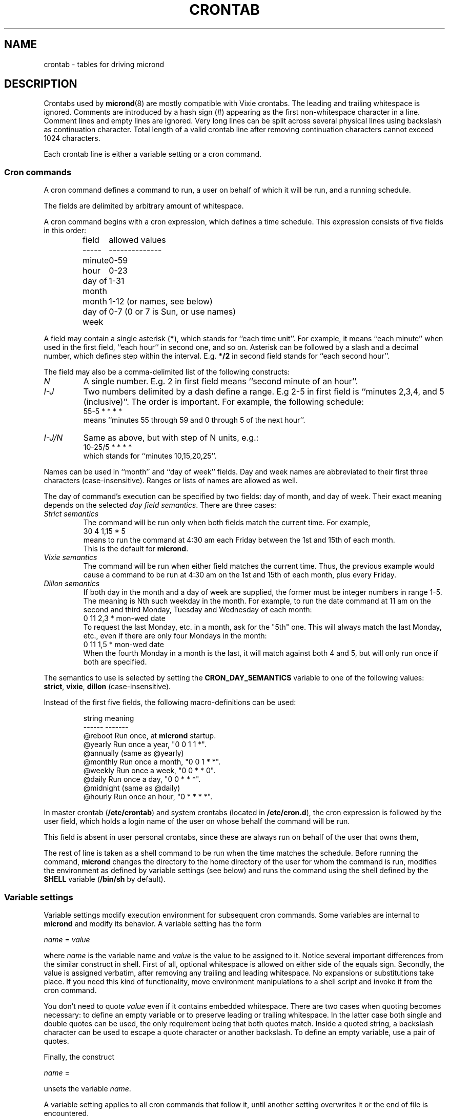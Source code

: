 .\" micron - a minimal cron implementation  -*- nroff -*-
.\" Copyright (C) 2020-2021 Sergey Poznyakoff
.\"
.\" Micron is free software; you can redistribute it and/or modify it
.\" under the terms of the GNU General Public License as published by the
.\" Free Software Foundation; either version 3 of the License, or (at your
.\" option) any later version.
.\"
.\" Micron is distributed in the hope that it will be useful,
.\" but WITHOUT ANY WARRANTY; without even the implied warranty of
.\" MERCHANTABILITY or FITNESS FOR A PARTICULAR PURPOSE.  See the
.\" GNU General Public License for more details.
.\"
.\" You should have received a copy of the GNU General Public License along
.\" with micron. If not, see <http://www.gnu.org/licenses/>. */
.TH CRONTAB 5 "May 21, 2020" "CRONTAB" "File Formats Manual"
.SH NAME
crontab \- tables for driving micrond
.SH DESCRIPTION
Crontabs used by
.BR micrond (8)
are mostly compatible with Vixie crontabs.  The leading and trailing
whitespace is ignored.  Comments are introduced by a hash sign (#)
appearing as the first non-whitespace character in a line.  Comment
lines and empty lines are ignored.  Very long lines can be split
across several physical lines using backslash as continuation
character.  Total length of a valid crontab line after removing
continuation characters cannot exceed 1024 characters.
.PP
Each crontab line is either a variable setting or a cron command.
.SS Cron commands
A cron command defines a command to run, a user on behalf of which it
will be run, and a running schedule.
.PP
The fields are delimited by arbitrary amount of whitespace.
.PP
A cron command begins with a cron expression, which defines a time
schedule.  This expression consists of five fields in this order:
.IP
.ta 1.5i
field	allowed values
.br
-----	--------------
.br
minute	0-59
.br
hour	0-23
.br
day of month	1-31
.br
month	1-12 (or names, see below)
.br
day of week	0-7 (0 or 7 is Sun, or use names)
.br
.PP
A field may contain a single asterisk (\fB*\fR), which stands for
``each time unit''.  For example, it means ``each minute'' when used
in the first field, ``each hour'' in second one, and so on.  Asterisk
can be followed by a slash and a decimal number, which defines step
within the interval.  E.g. \fB*/2\fR in second field stands for ``each
second hour''.
.PP
The field may also be a comma-delimited list of the following
constructs:
.TP
.I N
A single number.  E.g. 2 in first field means ``second minute of an
hour''.
.TP
.I I-J
Two numbers delimited by a dash define a range.  E.g 2-5 in first
field is ``minutes 2,3,4, and 5 (inclusive)''.  The order is
important.  For example, the following schedule:
.br
    55-5 * * * *
.br
means ``minutes 55 through 59 and 0 through 5 of the next hour''.
.TP
.I I-J/N
Same as above, but with step of N units, e.g.:
.br
    10-25/5 * * * *
.br
which stands for ``minutes 10,15,20,25''.
.PP
Names can be used in ``month'' and ``day of week'' fields.  Day and
week names are abbreviated to their first three characters
(case-insensitive).  Ranges or lists of names are allowed as well.
.PP
The day of command's execution can be specified by two fields:
day of month, and day of week.  Their exact meaning depends on the
selected
.IR "day field semantics" .
There are three cases:
.TP
.I Strict semantics
The command will be run only when both fields match the current time.
For example,
.br
    30 4 1,15 * 5
.br
means to run the command at 4:30 am each Friday between the 1st and
15th of each month.
.br
This is the default for \fBmicrond\fR.
.TP
.I Vixie semantics
The command will be run when either field matches the current time.
Thus, the previous example would cause a command to be run at 4:30 am
on the 1st and 15th of each month, plus every Friday.
.TP
.I Dillon semantics
If both day in the month and a day of week are supplied, the former
must be integer numbers in range 1-5.  The meaning is Nth such weekday
in the month.  For example, to run the date command at 11 am on the
second and third Monday, Tuesday and Wednesday of each month:
.br
    0 11 2,3 * mon-wed date
.br    
To request the last Monday, etc. in a month, ask for the "5th" one.
This will always match the last Monday, etc., even if there are only
four Mondays in the month: 
.br
    0 11 1,5 * mon-wed date
.br
When the fourth Monday in a month is the last, it will match against
both 4 and 5, but will only run once if both are specified.
.PP
The semantics to use is selected by setting the
.B CRON_DAY_SEMANTICS
variable to one of the following values:
.BR strict ,
.BR vixie ,
.BR dillon 
(case-insensitive).
.PP
Instead of the first five fields, the following macro-definitions can
be used:
.IP
.ta 1.5i
string	meaning
.br
------	-------
.br
@reboot	Run once, at \fBmicrond\fR startup.
.br
@yearly	Run once a year, "0 0 1 1 *".
.br
@annually	(same as @yearly)
.br
@monthly	Run once a month, "0 0 1 * *".
.br
@weekly	Run once a week, "0 0 * * 0".
.br
@daily	Run once a day, "0 0 * * *".
.br
@midnight	(same as @daily)
.br
@hourly	Run once an hour, "0 * * * *".
.br
.PP
In master crontab (\fB/etc/crontab\fR) and system crontabs (located in
\fB/etc/cron.d\fR), the cron expression is followed by the user field,
which holds a login name of the user on whose behalf the command will
be run.
.PP
This field is absent in user personal crontabs, since these are always
run on behalf of the user that owns them,
.PP
The rest of line is taken as a shell command to be run when the time
matches the schedule.  Before running the command, \fBmicrond\fR
changes the directory to the home directory of the user for whom the
command is run, modifies the environment as defined by variable
settings (see below) and runs the command using the shell defined by
the \fBSHELL\fR variable (\fB/bin/sh\fR by default).
.SS Variable settings
Variable settings modify execution environment for subsequent cron
commands.  Some variables are internal to \fBmicrond\fR and modify
its behavior.  A variable setting has the form
.PP
   \fIname\fR = \fIvalue\fR
.PP
where \fIname\fR is the variable name and \fIvalue\fR is the value to
be assigned to it.  Notice several important differences from the
similar construct in shell.  First of all, optional whitespace is
allowed on either side of the equals sign.  Secondly, the value is
assigned verbatim, after removing any trailing and leading whitespace.
No expansions or substitutions take place.  If you need this kind of
functionality, move environment manipulations to a shell script and
invoke it from the cron command.
.PP
You don't need to quote \fIvalue\fR even if it contains embedded
whitespace.  There are two cases when quoting becomes necessary: to
define an empty variable or to preserve leading or trailing
whitespace.  In the latter case both single and double quotes can be
used, the only requirement being that both quotes match.  Inside a
quoted string, a backslash character can be used to escape a quote
character or another backslash.  To define an empty variable, use a
pair of quotes.
.PP
Finally, the construct
.PP
   \fIname\fR =
.PP
unsets the variable \fIname\fR.
.PP
A variable setting applies to all cron commands that follow it, until
another setting overwrites it or the end of file is encountered.
.PP
The following variables are \fIbuilt-in variables\fR.  They modify
handing of the cron commands that follow them, but are not copied to
the command environment.  Varables prefixed with \fB_JOB_\fR
affect only cron command that follows them, whereas variables prefixed
with \fB_MICRON_\fR affect all commands that follow them, until
another assignment of the same variable is encountered or the end of
file is reached.
.TP
.BR _MICRON_SYSLOG_FACILITY ", " _JOB_SYSLOG_FACILITY
If this variable is set to a meaningful syslog facility, the program
output will be logged to that facility (priority \fBINFO\fR), instead
of mailing it the usual way.
.br
Possible values for this variable are
.BR auth ,
.BR authpriv ,
.BR cron ,
.BR daemon ,
.BR ftp ,
.BR lpr ,
.BR mail ,
.BR news ,
.BR syslog ,
.BR user ,
.BR uucp ,
and
.B local0
through
.BR local7. 
.br
The value
.B default
means to use the default syslog facility (\fBcron\fR), and
.B off
or
.B none
disable syslog and revert to mailing the program output as directed by
the \fBMAILTO\fR variable.
.TP
.B _JOB_SYSLOG_TAG
Sets the syslog tag for the next cron command.  The tag is used only if
syslog is enabled (by the use of \fB\-s\fR option or by the
\fBSYSLOG_FACILITY\fR setting).  If not specified, the tag will be
constructed as \fIFILE\fB:\fILINE\fB(\fIPROG\fB)\fR, where
\fIFILE\fR and \fILINE\fR are the file name and line number of the
line where the cron command appeared and \fIPROG\fR is the first word
of the command.
.sp
The global counterpart of this variable, \fB_MICRON_SYSLOG_TAG\fR,
is provided for completeness.  It is probably of little use, since it
sets the same tag for all crontab entries.
.TP
.BR _MICRON_MAXINSTANCES ", " _JOB_MAXINSTANCES
An integer value defining how many instances of the same cron job can
be running simultaneously.  Default is 1, i.e. \fBmicrond\fR will
refuse to start a job if its previous run has not yet terminated.
.TP
.B _JOB_MAILTO
This variable temporarily masks the \fBMAILTO\fR variable and disables
the two \fBSYSLOG\fR variables for the next crontab entry.  After
that, the previous values are restored.  Use it to redirect output of
a single crontab entry to a particular address.
.sp
The global version of this variable, \fB_MICRON_MAILTO\fR, is mostly
equivalent to the traditional \fBMAILTO\fR variable, except that any
existing value of \fBMAILTO\fR is retained in the environment.
.TP
.BR _MICRON_DAY_SEMANTICS ", " _JOB_DAY_SEMANTICS
Defines the day semantics.  Allowed values are:
.BR strict ,
.BR vixie ,
and
.BR dillon .
The default is
.BR strict .
See the discussion of day semantics in the subsection
.B "Cron commands"
for a detailed description.
.PP
The following variables modify the behavior of \fBmicrond\fR itself.
.TP
.B MAILTO
Defines an email address or a comma-delimited list of email addresses.
If any of the cron commands that follow this setting produces anything on
its standard output or standard error, the output will be collected
and mailed to the users listed in the \fBMAILTO\fR variable.  If the
variable is undefined, the output will be sent to the owner of the
crontab.  If \fBMAILTO\fR is set to an empty string, no mail will be
sent.
.TP
.B HOME
Defines the working directory from which the subsequent commands will
be run.  Defaults to the home directory of the user on whose behalf
the command is run.
.TP
.B SHELL
Defines the shell used to start commands.  Defaults to
.BR /bin/sh .
.SH EXTENSIONS
This section lists the differences of the \fBmicrond\fR crontabs over
these of Vixie and Dillon crons.
.nr step 1 1
.IP \n[step].
Long crontab lines can be split across several physical lines using
backslash continuation.
.IP \n+[step].
The semantics of the two day fields is configurable.  The default
\fBstrict\fR semantics differs from both implementations.
.IP \n+[step].
Variable assignments can appear anyplace in the crontab.  The modified
environment remains in effect for all subsequent commands until
changed by another assignment or the end of file is reached, whichever
happens first.  For example, the output of the following two example
entries is mailed to two different users:
.sp
    MAILTO=one
    * * * * * command one
    MAILTO=two
    * * * * * command two
.IP \n+[step].
Job output can be logged to syslog, instead of mailing it to the
user.  This can happen both globally (see the \fB\-s\fR option to
\fBmicrond\fR), or individually in a crontab (see the
\fB_MICRON_SYSLOG_FACILITY\fR) variable.
.IP \n+[step].
Number of simultaneous instances of a single cron job is limited.
It is configurable using the \fB_MICRON_MAXINSTANCES\fR variable.
This differs both from Vixie implementation, where a job is started no
matter how many of its instances are running, and from Dillon's cron,
which refuses to start a job until its prior instance has terminated.
.IP \n+[step].
Dillon's cron implements optional job dependencies and frequences.
These are not implemented in \fBmicrond\fR.
.SH SEE ALSO
.BR micrond (8),
.BR crontab (1).
.SH AUTHORS
Sergey Poznyakoff <gray@gnu.org>.  This manual page uses examples from
manpages for cron implementations by Paul Vixie <paul@vix.com> and
Matthew Dillon <dillon@apollo.backplane.com>.
.br
.na
License GPLv3+: GNU GPL version 3 or later <http://gnu.org/licenses/gpl.html>
.br
.ad
This is free software: you are free to change and redistribute it.
There is NO WARRANTY, to the extent permitted by law.
.\" Local variables:
.\" eval: (add-hook 'write-file-hooks 'time-stamp)
.\" time-stamp-start: ".TH [A-Z_][A-Z0-9_.\\-]* [0-9] \""
.\" time-stamp-format: "%:B %:d, %:y"
.\" time-stamp-end: "\""
.\" time-stamp-line-limit: 20
.\" end:

